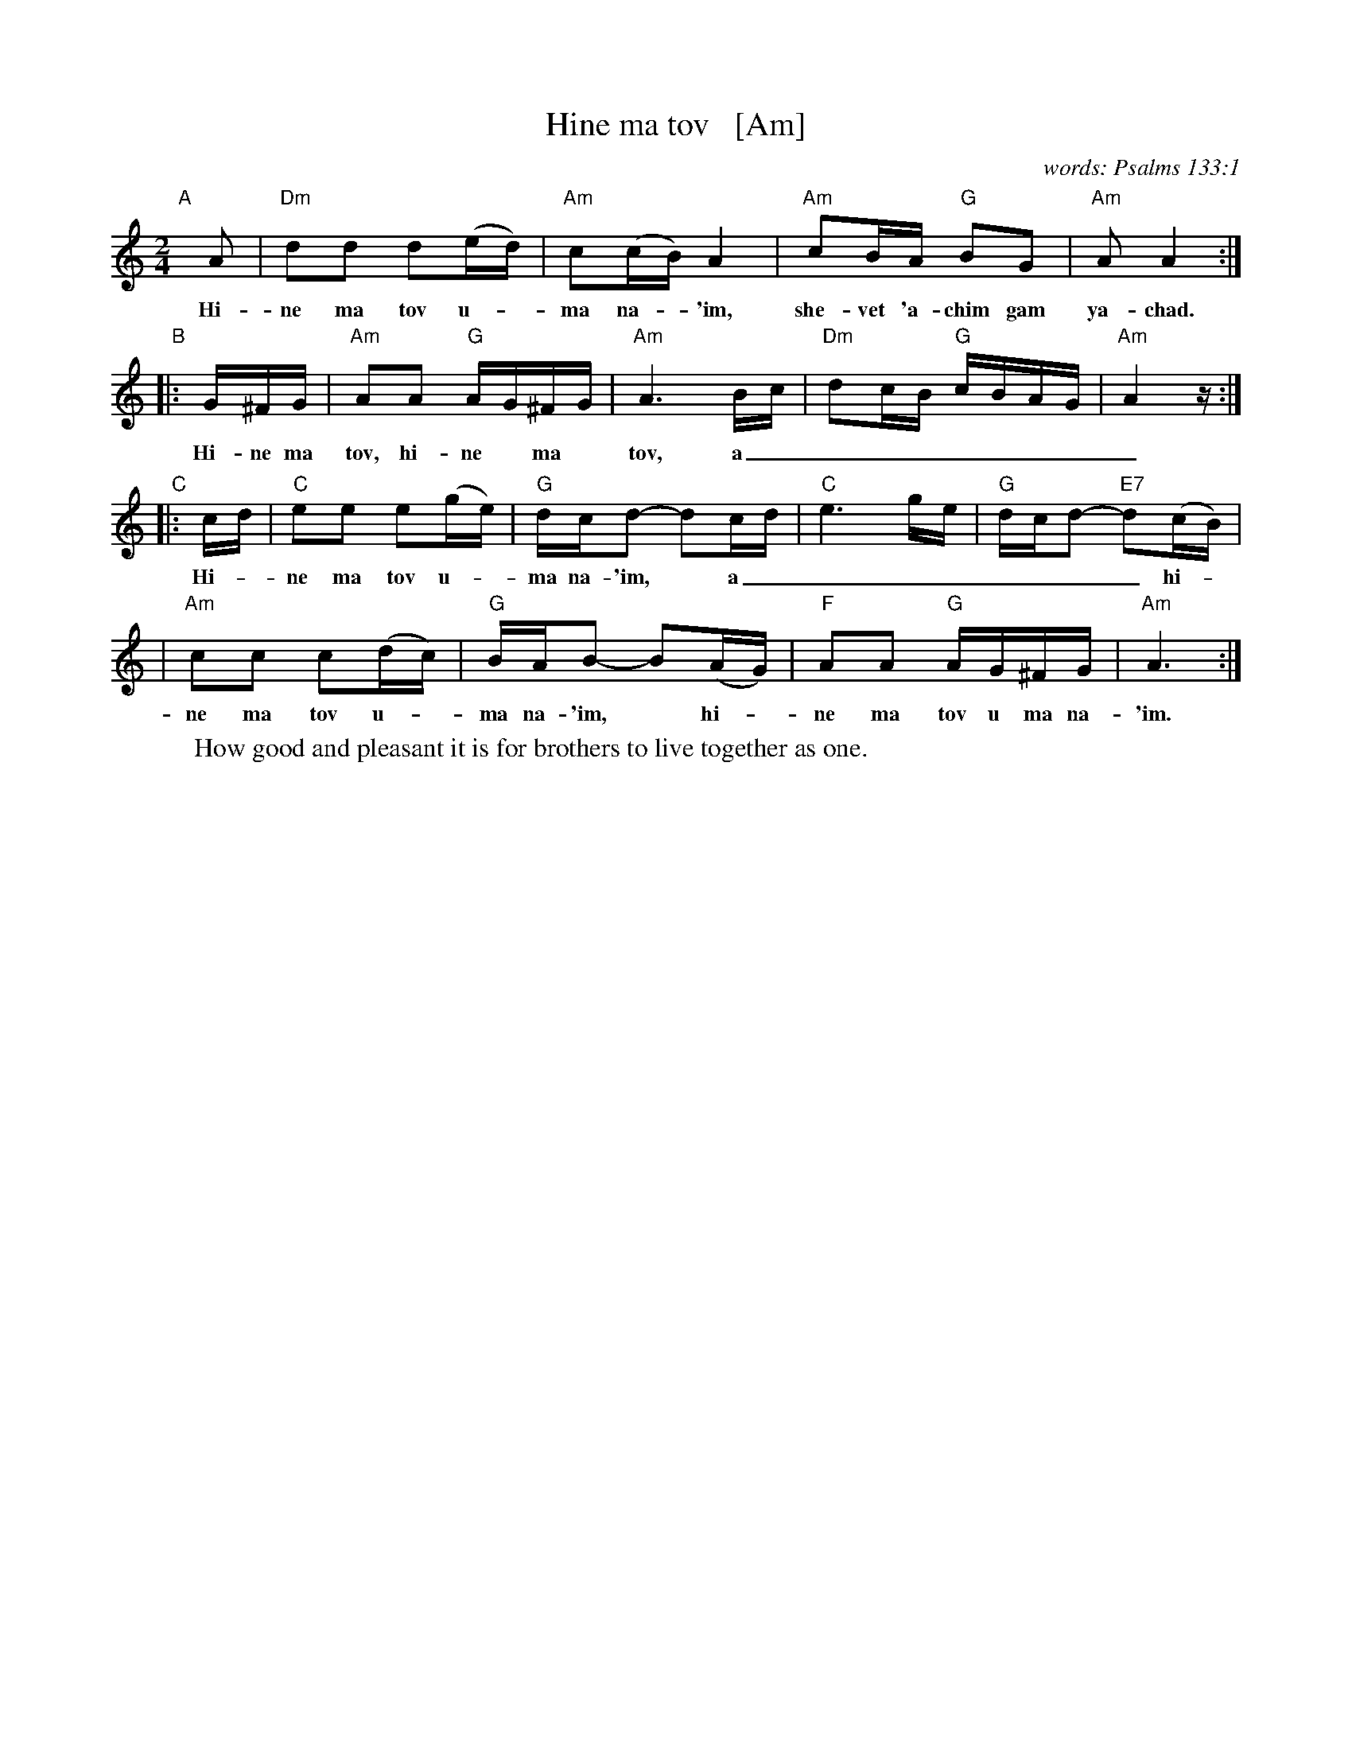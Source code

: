 X: 1
T: Hine ma tov   [Am]
%T: הנה מה טוב
C: words: Psalms 133:1
M: 2/4
L: 1/16
W: How good and pleasant it is for brothers to live together as one.
K: Am
"A"[|]\
A2 | "Dm"d2d2 d2(ed) | "Am"c2(cB) A4 | "Am"c2BA "G"B2G2 | "Am"A2 A4 :|
w: Hi-ne ma tov u-*ma na-*'im, she-vet 'a-chim gam ya-chad.
"B"\
|: G^FG | "Am"A2A2 "G"AG^FG | "Am"A6 Bc | "Dm"d2cB "G"cBAG | "Am"A4 z :|
w: Hi-ne ma tov, hi-ne* ma* tov, a_________
"C"\
|: cd | "C"e2e2 e2(ge) | "G"dcd2- d2cd | "C"e6 ge | "G"dcd2- "E7"d2(cB) |
w: Hi-*ne ma tov u-*ma na-'im,* a________ hi-*
| "Am"c2c2 c2(dc) | "G"BAB2- B2(AG) | "F"A2A2 "G"AG^FG | "Am"A6 :|
w: ne ma tov u-*ma na-'im,* hi-*ne ma tov u ma na-'im.
%
%W: הנה מה טוב ומה נעים
%W: שבת אחים גם יחד.
